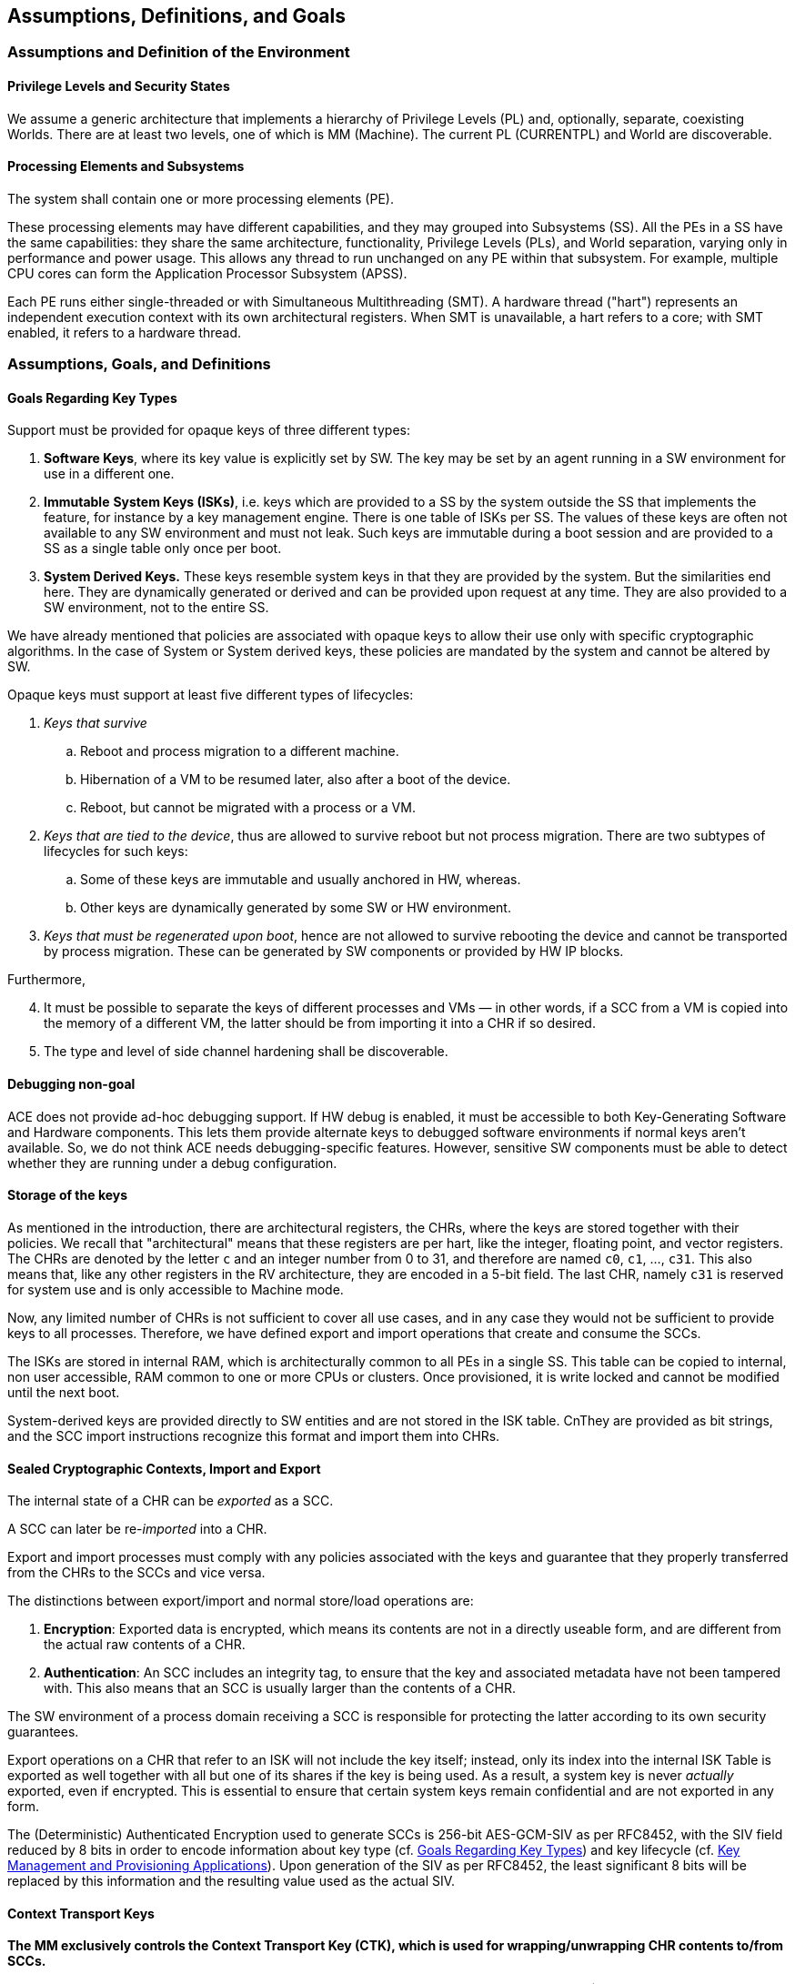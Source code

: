 [[Assumptions]]
== Assumptions, Definitions, and Goals

=== Assumptions and Definition of the Environment

==== Privilege Levels and Security States

// We assume a generic architecture that implements a hierarchy of Privilege Levels (PL) and, optionally, separate, coexisting Worlds (an example is provided by the Secure and Non-Secure Security States in the ARM Architecture). Its properties are:
// [arabic]
// . There are several PLs, such as: *User*, *OS/VM*, *Supervisor*, and *Machine Mode.*
// . These PLs are abbreviated as UL (as in User Land), OS, SV, and MM.
// . Different architectures may support a different number of levels.
// . There are at least two levels, one of which is MM.
// . MM is always the highest privilege level.
// . There is always one and only one instance of the MM and corresponding Software/Firmware stack.
// . A *world* is a hierarchy of PLs different from MM. Inside a world, a SW hierarchy exists, which may vary in complexity from of a single process to a full stack including a Hypervisor, multiple operating systems managed by the latter, and multiple user processes running under the operating systems.
// . These SW entities correspond to the three PLs that can be implemented inside a World: SV, VM, and UL.
// . There is at least one World.
// . The separation between Worlds correspond to same protection commonly found in Trusted Execution Environments (TEE) or Supervisor Domains.
// . If a world contains more than one PL, the effectiveness of the separation of the PLs and the enforcement of their hierarchy typically depends on how the SL software stack is implemented, on the architectural access control features on memory, and hardware support.
// . Access Control based separation of the Worlds is assumed.
// . Cryptographic RAM protection (i.e., encryption or better) is not assumed.
// . In traditional environments, OL and SL directly manage page tables. However, in Confidential Computing Environments (CCE), the MM may ensure the CCE guarantees by verifying or managing these tables.
// The mapping of our terminology to the various solutions on the market is straightforward.

We assume a generic architecture that implements a hierarchy of Privilege Levels (PL) and, optionally, separate, coexisting Worlds.
There are at least two levels, one of which is MM (Machine).
The current PL (CURRENTPL) and World are discoverable.


==== Processing Elements and Subsystems

The system shall contain one or more processing elements (PE).

These processing elements may have different capabilities, and they may grouped into Subsystems (SS). All the PEs in a SS have the same capabilities: they share the same architecture, functionality, Privilege Levels (PLs), and World separation, varying only in performance and power usage. This allows any thread to run unchanged on any PE within that subsystem. For example, multiple CPU cores can form the Application Processor Subsystem (APSS).

Each PE runs either single-threaded or with Simultaneous Multithreading (SMT). A hardware thread ("hart") represents an independent execution context with its own architectural registers. When SMT is unavailable, a hart refers to a core; with SMT enabled, it refers to a hardware thread.

=== Assumptions, Goals, and Definitions

[[Goals-Regarding-Key-Types]]
==== Goals Regarding Key Types

Support must be provided for opaque keys of three different types:

[arabic]
. *Software Keys*, where its key value is explicitly set by SW. The key may be set by an agent running in a SW environment for use in a different one.
. *Immutable* *System Keys (ISKs)*, i.e. keys which are provided to a SS by the system outside the SS that implements the feature, for instance by a key management engine. There is one table of ISKs per SS. The values of these keys are often not available to any SW environment and must not leak. Such keys are immutable during a boot session and are provided to a SS as a single table only once per boot.
. *System Derived Keys.* These keys resemble system keys in that they are provided by the system. But the similarities end here. They are dynamically generated or derived and can be provided upon request at any time. They are also provided to a SW environment, not to the entire SS.

We have already mentioned that policies are associated with opaque keys to allow their use only with specific cryptographic algorithms. In the case of System or System derived keys, these policies are mandated by the system and cannot be altered by SW.

Opaque keys must support at least five different types of lifecycles:

[arabic]
. _Keys that survive_
[loweralpha]
.. Reboot and process migration to a different machine.
.. Hibernation of a VM to be resumed later, also after a boot of the device.
.. Reboot, but cannot be migrated with a process or a VM.
. _Keys that are tied to the device_, thus are allowed to survive reboot but not process migration. There are two subtypes of lifecycles for such keys:
[loweralpha]
.. Some of these keys are immutable and usually anchored in HW, whereas.
.. Other keys are dynamically generated by some SW or HW environment.
. _Keys that must be regenerated upon boot_, hence are not allowed to survive rebooting the device and cannot be transported by process migration. These can be generated by SW components or provided by HW IP blocks.

Furthermore,

[arabic, start=4]
. It must be possible to separate the keys of different processes and VMs — in other words, if a SCC from a VM is copied into the memory of a different VM, the latter should be from importing it into a CHR if so desired.
. The type and level of side channel hardening shall be discoverable.

==== Debugging non-goal

ACE does not provide ad-hoc debugging support. If HW debug is enabled, it must be accessible to both Key-Generating Software and Hardware components. This lets them provide alternate keys to debugged software environments if normal keys aren’t available. So, we do not think ACE needs debugging-specific features. However, sensitive SW components must be able to detect whether they are running under a debug configuration.

==== Storage of the keys

As mentioned in the introduction, there are architectural registers, the CHRs, where the keys are stored together with their policies.
We recall that "architectural" means that these registers are per hart, like the integer, floating point, and vector registers.
The CHRs are denoted by the letter `c` and an integer number from 0 to 31, and therefore are named `c0`, `c1`, ..., `c31`.
This also means that, like any other registers in the RV architecture, they are encoded in a 5-bit field.
The last CHR, namely `c31` is reserved for system use and is only accessible to Machine mode.

Now, any limited number of CHRs is not sufficient to cover all use cases, and in any case they would not be sufficient to provide keys to all processes.
Therefore, we have defined export and import operations that create and consume the SCCs.

The ISKs are stored in internal RAM, which is architecturally common to all PEs in a single SS.
This table can be copied to internal, non user accessible, RAM common to one or more CPUs or clusters.
Once provisioned, it is write locked and cannot be modified until the next boot.

System-derived keys are provided directly to SW entities and are not stored in the ISK table.
CnThey are provided as bit strings, and the SCC import instructions recognize this format and import them into CHRs.

==== Sealed Cryptographic Contexts, Import and Export

The internal state of a CHR can be _exported_ as a SCC.

A SCC can later be re-_imported_ into a CHR.

Export and import processes must comply with any policies associated with the keys and guarantee that they properly transferred from the CHRs to the SCCs and vice versa.

The distinctions between export/import and normal store/load operations are:

[arabic]
. *Encryption*: Exported data is encrypted, which means its contents are not in a directly useable form, and are different from the actual raw contents of a CHR.
. *Authentication*: An SCC includes an integrity tag, to ensure that the key and associated metadata have not been tampered with. This also means that an SCC is usually larger than the contents of a CHR.

The SW environment of a process domain receiving a SCC is responsible for protecting the latter according to its own security guarantees.

Export operations on a CHR that refer to an ISK will not include the key itself; instead, only its index into the internal ISK Table is exported as well together with all but one of its shares if the key is being used. As a result, a system key is never _actually_ exported, even if encrypted. This is essential to ensure that certain system keys remain confidential and are not exported in any form.

The (Deterministic) Authenticated Encryption used to generate SCCs is 256-bit AES-GCM-SIV as per RFC8452, with the SIV field reduced by 8 bits in order to encode information about key type (cf. <<Goals-Regarding-Key-Types>>) and key lifecycle (cf. <<Key-Management>>). Upon generation of the SIV as per RFC8452, the least significant 8 bits will be replaced by this information and the resulting value used as the actual SIV.

==== Context Transport Keys

*The MM exclusively controls the Context Transport Key (CTK), which is used for wrapping/unwrapping CHR contents to/from SCCs.*

The CTK resides in `c31`, a special 256-bit MM-only read/write register.
While encoded as the 31^rst^ CHR for instruction compatibility, `c31` differs from the other CHRs:
it has fixed usage policies, no metadata storage, and the export/import operations do not apply to it.

*The MM can reconfigure the CTK at any time, enabling various configurations of the system as a whole:*
* System-wide configuration at boot.
* Different keys for each Security State.
* Custom keys for individual VMs or VM groups (upon secure Hypervisor request).

*Remark:* _Clearly the MM may be able to generate SCCs without going through the CHRs, but we discourage MM stack implementers from implementing this._

If support for different CTKs for distinct process spaces or support for migration is implemented by the MM stack (the latter feature requiring the former), then any system software will have to invoke the MM to manage the CTK.

*VM migration is enabled through the reconfigurability of the CTK.*

If the MM stack keeps track of per-VM CTKs on behalf of the Hypervisor, then VM migration and maintains key isolation between different security domains and VMs can be implemented and enforced.

When a VM is migrated, a public key-based Key Encapsulation Mechanism (KEM) can be employed to guarantee that the MM of the target machine can use the same CTK for the migrated machine as the one used on the original device. This method shall use either the target's identity or that of a trusted intermediary, such as a Hardware Security Module (HSM), to transfer the VM's CTK.

This document does not cover the protocols for transferring a CTK to a target machine during VM migration. These shall be defined by the cloud VM provider as part of their own SW and FW stacks. From the point of view of the underlying cryptography, we recommend using a non-interactive hybrid post-quantum KEM for this purpose. A suitable method is X-Wing (see https://datatracker.ietf.org/doc/draft-connolly-cfrg-xwing-kem[X-Wing: general-purpose hybrid post-quantum KEM]).

[[Key-Management]]
==== Key Management and Provisioning Applications

Software environments that implement key management operations for other domains require their own CTK. A system may contain multiple such software environments.

A Key Management Applet (KMA) will

[arabic]
. Generate or retrieve a key matching a request.
. Configure a CHR with this key and its associated metadata.
. Export this CHR to a SCC in memory.
. Relinquish control to the MM.

The MM, which controls the CTK, can the

[arabic, start=5]
. Set the CTK to the KMA’s CTK.
. Re-import the SCC into a CHR
. Change the CTK to match the requester domain's CTK.
. Export the key for the Requester's use.
. Relinquish control to the Requester.

This is the most generic approach and allows each piece of software to use a CHR of choice to generate and import SCCs.
Furthermore, it protects the key from other SW environments that may be crossed while transferring control between the Requester process, the MM, and the Key Management application.

Various optimizations are possible, which can be interesting for embedded environments: Steps 3., 5., and 6. can be omitted if the CHR used for these operations is fixed and the overall SW/FW stack is simple enough.
Similarly, Step 8. can be omitted.
These are choices of the ABI architect of a specific SW/FW stack.

[[Context-Binding]]
==== Binding of Contexts to Lifecycles and Domains, Derived CTKs

[CAUTION]
====
We need to define the Domain as a concatenation of domain strings for each of the levels.
For instance, if we are not using the Hypervisor extension, then we have strings for User and Supervisor modes.
If we are using the Hypervisor extension, then we have strings for Virtual User, Virtual Supervisor, and Supervisor (Hypervisor) modes.
Let us call these values the Domain Unique Values.
They are set by the local software environment, they are 32 (or 64? 128?) bit values, and are set by the immediately superior environment.
They are not required to be secret, so they are just set by programming a register (*is this ok?*)

So, we have DUV_U, DUV_S, set by S and M, without the Hypervisor extension, and
DUV_VU, DUV_VS, DUV_VS, set by VS, S, and M, if the the Hypervisor extension is set.
They are meant to be an alternative to reprogramming the CTK for each SW environment in order to make switching domains faster.
Reprogramming the CTK is still useful for VM migration or to more strongly isolate Worlds.

If there DUV_xx values are not set by the system, they have a default value of zero.
If the hardware does not support them, then they are not writeable and they are always read as zero, but are otherwise unused.
If the hardware supports them, then there must be a register to lock them, so that they they become WARZ even to the hardware.
====

As noted in <<Goals-Regarding-Key-Types>>, different keys may require distinct lifecycles based on specific requirements (e.g., DRM-protected content limited to certain devices).
The same mechanism is used to bind keys to specific domains.

The system manages these lifecycles through:
* Lifecycle and Domain information stored in CHR metadata
* Lifecycle/Domain Specific Context Transport Keys (LSCTKs) for key export/import

LSCTKs are derived by combining the original CTK with a Lifecycle Type Secret (LTS) and a Domain Secret (DOS)
that matches the desired Lifecycle/Domain encoded in the CHR metadata.

When an LTS expires and therefore it is erased, or is changed, all associated LSCTK-exported SCCs become invalid because they can not be reimported. However, any value in a CHR remains usable and can be exported under a new key associated with the LTS. This is not a concern since LTSs are not expected to be dynamically invalidated or changed during SW execution, but only between boot sessions.

This CTK dependency also enables lifecycles within migration: if a VM is migrated together with its CTK, keys only relying on the CTK will be able to be imported from memory on the target device. However, if they need to use a lifecycle restricted key, this will only be possible if the LTS is the same.

This allows a VM to continue functioning on the target device with restricted functionality, instead of preventing its use completely. This enables use cases where DRM protocols detect invalid keys and request credentials according to the content owner’s policies.

The same mechanism is used also to bind keys to SoC types, device types, manufacturers, etc.

A few types of LTSs are defined (nomenclature is our own)

* Boot Unique Secret: regenerated at each boot.
* Device Unique Secret. Permanent device identifier, shareable across multiple SoCs for instance by being stored in separate secure chip on the motherboard, or by allowing one SoC as being the master providing the value to other chips. Such mechanism is not architected.
* SiP Unique Secret: Identifies the manufacturer of the SoC.
* Chip Model Unique Secret: Identifies specific chip model/family.
* Device Type Unique Secret: Identifies device type/model. May be provisioned and accessed like the Device Unique Secret.
* OEM Secret. Provisioned by OEM to differentiate their products from the competition.

These keys are stored in the Lifecycle Secret Table (LST), a subset of the ISK Table, with policies that make them visible only to hardware and never to software. They are provisioned at boot as part of the ISK Table and can be addressed as LTST++[++index++]++.

A Lifecycle Type is configured through metadata by having a field with the same index. This field determines how a key is exported and reimported.

* If the lifecycle is not restricted, then the CTK in `c31` is used directly.
* Otherwise, a LSCTK will be computed using a special function (TBD) +
`Derived_CTK = Uniquify(CTK,LTST[index])`, +
`Derived_CTK = Uniquify(CTK,LTST[index] || DUV_S })`, +
`Derived_CTK = Uniquify(CTK,LTST[index] || DUV_S || DUV_U })`, +
`Derived_CTK = Uniquify(CTK,LTST[index] || DUV_S || DUV_VS)`, or +
`Derived_CTK = Uniquify(CTK,LTST[index] || DUV_S || DUV_VS || DUV_VU})` +
and the `Derived_CTK` is value used to encrypt and authenticate the SCC.

[CAUTION]
====
This function must be as fast as possible. We cannot use a cryptographic hash or too many chained AES invocations.
However, a CMAC-like construction can be used, where the derivation using the LTS, as well as the current value at each higher PL can be cached,
so each change at one level only requires one extra encryption.
The key (which is `c31`) can be slightly masked at each level to make extension attacks impossible, for instance
by XORing its least significant byte with fixed values associated to the S, U, VS, VU PLs (use four different values).
====

[CAUTION]
====
Do we actually need to use a derived key thought? And how to allow, say, an OS running in S mode to properly export and import keys for a process?
====

[[Support-dynamically-generated-system-keys]]
==== Support for dynamically generated system keys

Systems can dynamically generate keys for various purposes. If generated by SW, the key is placed in a CHR and exported. However, HW can also generate keys, especially in complex SoCs with third-party or legacy components that may not produce a format that is compatible with ACE’s SCC formats.

As an example, we consider here an architecture where these keys are delivered using a system defined mechanism. The latter may vary, and it does not necessarily offer the same flexibility as the methods architected in this document, therefore we cannot assume that the system defined mechanism can be used in its place.

At this point, there are two options:
[arabic]
. SoC designers modify the key-providing component to output ACE’s SCC format.
. ACE supports the foreign format by passing a bit-field to the import instruction.

Support for the latter case is provided by a bit-field passed to the import instruction.

After import from the foreign format, the CHR contents can be exported and re-imported exclusively in ACE’s SCC format. If the key is unique or uniquely provided per device or boot, this must be reflected in the metadata, and ACE must enforce this policy.

Other mechanisms, like a pure HW interface, raise significant synchronicity issues and are discouraged for non-constrained embedded environments unless blocking operations are acceptable.

